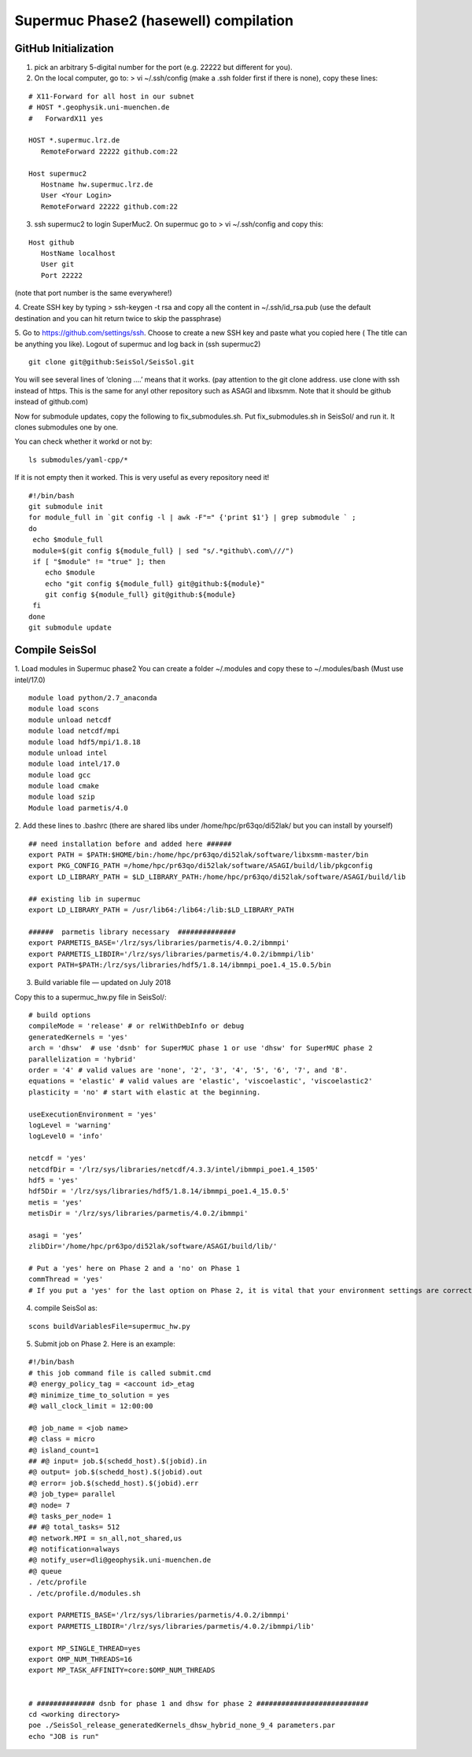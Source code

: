 Supermuc Phase2 (hasewell) compilation
~~~~~~~~~~~~~~~~~~~~~~~~~~~~~~~~~~~~~~~

GitHub Initialization 
======================

1. pick an arbitrary 5-digital number for the port (e.g. 22222 but different for you).

2. On the local computer, go to: > vi ~/.ssh/config (make a .ssh folder first if there is none), copy these lines:

::

  # X11-Forward for all host in our subnet
  # HOST *.geophysik.uni-muenchen.de
  #   ForwardX11 yes 

  HOST *.supermuc.lrz.de
     RemoteForward 22222 github.com:22

  Host supermuc2
     Hostname hw.supermuc.lrz.de
     User <Your Login>    
     RemoteForward 22222 github.com:22

3. ssh supermuc2 to login SuperMuc2. On supermuc go to > vi  ~/.ssh/config and copy this:

:: 

  Host github
     HostName localhost
     User git
     Port 22222
    
(note that port number is the same everywhere!)

4. Create SSH key by typing > ssh-keygen -t rsa and copy all the content in  ~/.ssh/id_rsa.pub  
(use the default destination and you can hit return twice to skip the passphrase)
  
5. Go to https://github.com/settings/ssh. Choose to create a new SSH key and paste what you copied here ( The title can be anything you like).
Logout of supermuc and log back in (ssh supermuc2)

::

  git clone git@github:SeisSol/SeisSol.git  


You will see several lines of ‘cloning ….’ means that it works. 
(pay attention to the git clone address. use clone with ssh instead of https. This is the same for anyl other repository such as ASAGI and libxsmm. Note that it should be github instead of github.com)

Now for submodule updates, copy the following to fix_submodules.sh. Put fix_submodules.sh in SeisSol/ and run it.
It clones submodules one by one. 

You can check whether it workd or not by: 

::

  ls submodules/yaml-cpp/*
  

If it is not empty then it worked. This is very useful as every repository need it!

::

  #!/bin/bash                                                                                                            
  git submodule init
  for module_full in `git config -l | awk -F"=" {'print $1'} | grep submodule ` ;
  do
   echo $module_full
   module=$(git config ${module_full} | sed "s/.*github\.com\///")
   if [ "$module" != "true" ]; then
      echo $module
      echo "git config ${module_full} git@github:${module}"
      git config ${module_full} git@github:${module}
   fi
  done
  git submodule update
  
  
Compile SeisSol
================

1. Load modules in Supermuc phase2
You can create a folder ~/.modules and copy these to ~/.modules/bash (Must use intel/17.0)
:: 

  module load python/2.7_anaconda
  module load scons
  module unload netcdf
  module load netcdf/mpi
  module load hdf5/mpi/1.8.18
  module unload intel
  module load intel/17.0
  module load gcc
  module load cmake
  module load szip
  Module load parmetis/4.0

2. Add these lines to .bashrc (there are shared libs under /home/hpc/pr63qo/di52lak/ but you can install by yourself)
::

  ## need installation before and added here ######
  export PATH = $PATH:$HOME/bin:/home/hpc/pr63qo/di52lak/software/libxsmm-master/bin
  export PKG_CONFIG_PATH =/home/hpc/pr63qo/di52lak/software/ASAGI/build/lib/pkgconfig
  export LD_LIBRARY_PATH = $LD_LIBRARY_PATH:/home/hpc/pr63qo/di52lak/software/ASAGI/build/lib

  ## existing lib in supermuc
  export LD_LIBRARY_PATH = /usr/lib64:/lib64:/lib:$LD_LIBRARY_PATH

  ######  parmetis library necessary  ##############
  export PARMETIS_BASE='/lrz/sys/libraries/parmetis/4.0.2/ibmmpi'
  export PARMETIS_LIBDIR='/lrz/sys/libraries/parmetis/4.0.2/ibmmpi/lib'
  export PATH=$PATH:/lrz/sys/libraries/hdf5/1.8.14/ibmmpi_poe1.4_15.0.5/bin
 

3. Build variable file — updated on July 2018

Copy this to a supermuc_hw.py file in SeisSol/:
::

  # build options
  compileMode = 'release' # or relWithDebInfo or debug
  generatedKernels = 'yes'
  arch = 'dhsw'  # use 'dsnb' for SuperMUC phase 1 or use 'dhsw' for SuperMUC phase 2
  parallelization = 'hybrid'
  order = '4' # valid values are 'none', '2', '3', '4', '5', '6', '7', and '8'.
  equations = 'elastic' # valid values are 'elastic', 'viscoelastic', 'viscoelastic2'
  plasticity = 'no' # start with elastic at the beginning.

  useExecutionEnvironment = 'yes'
  logLevel = 'warning'
  logLevel0 = 'info'

  netcdf = 'yes'
  netcdfDir = '/lrz/sys/libraries/netcdf/4.3.3/intel/ibmmpi_poe1.4_1505'
  hdf5 = 'yes'
  hdf5Dir = '/lrz/sys/libraries/hdf5/1.8.14/ibmmpi_poe1.4_15.0.5'
  metis = 'yes'
  metisDir = '/lrz/sys/libraries/parmetis/4.0.2/ibmmpi'

  asagi = 'yes’
  zlibDir='/home/hpc/pr63po/di52lak/software/ASAGI/build/lib/'

  # Put a 'yes' here on Phase 2 and a 'no' on Phase 1
  commThread = 'yes'
  # If you put a 'yes' for the last option on Phase 2, it is vital that your environment settings are correct, otherwise your performance will be bad.


4. compile SeisSol as:

::

  scons buildVariablesFile=supermuc_hw.py
  
  
5. Submit job on Phase 2. Here is an example:

::

  #!/bin/bash
  # this job command file is called submit.cmd
  #@ energy_policy_tag = <account id>_etag
  #@ minimize_time_to_solution = yes
  #@ wall_clock_limit = 12:00:00

  #@ job_name = <job name>
  #@ class = micro
  #@ island_count=1
  ## #@ input= job.$(schedd_host).$(jobid).in
  #@ output= job.$(schedd_host).$(jobid).out
  #@ error= job.$(schedd_host).$(jobid).err
  #@ job_type= parallel 
  #@ node= 7
  #@ tasks_per_node= 1
  ## #@ total_tasks= 512
  #@ network.MPI = sn_all,not_shared,us
  #@ notification=always
  #@ notify_user=dli@geophysik.uni-muenchen.de
  #@ queue
  . /etc/profile
  . /etc/profile.d/modules.sh

  export PARMETIS_BASE='/lrz/sys/libraries/parmetis/4.0.2/ibmmpi'
  export PARMETIS_LIBDIR='/lrz/sys/libraries/parmetis/4.0.2/ibmmpi/lib'

  export MP_SINGLE_THREAD=yes
  export OMP_NUM_THREADS=16
  export MP_TASK_AFFINITY=core:$OMP_NUM_THREADS


  # ############## dsnb for phase 1 and dhsw for phase 2 ###########################
  cd <working directory>
  poe ./SeisSol_release_generatedKernels_dhsw_hybrid_none_9_4 parameters.par
  echo "JOB is run"

